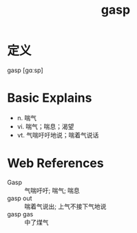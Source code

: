 #+title: gasp
#+roam_tags:英语单词

* 定义
  
gasp [ɡɑːsp]

* Basic Explains
- n. 喘气
- vi. 喘气；喘息；渴望
- vt. 气喘吁吁地说；喘着气说话

* Web References
- Gasp :: 气喘吁吁; 喘气; 喘息
- gasp out :: 喘着气说出; 上气不接下气地说
- gasp gas :: 中了煤气
